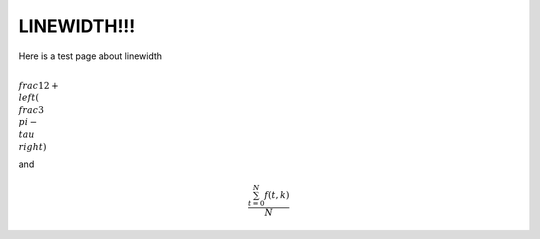 LINEWIDTH!!!
===================================

Here is a test page about linewidth


:math:`\\frac{1}{2} + \\left( \\frac{3}{\\pi} - \\tau \\right)`


and

.. math::

   \frac{ \sum_{t=0}^{N}f(t,k) }{N}
